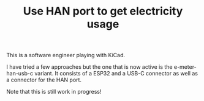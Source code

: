 #+TITLE: Use HAN port to get electricity usage

This is a software engineer playing with KiCad.

I have tried a few approaches but the one that is now active is the
e-meter-han-usb-c variant. It consists of a ESP32 and a USB-C connector as well
as a connector for the HAN port.

Note that this is still work in progress!
